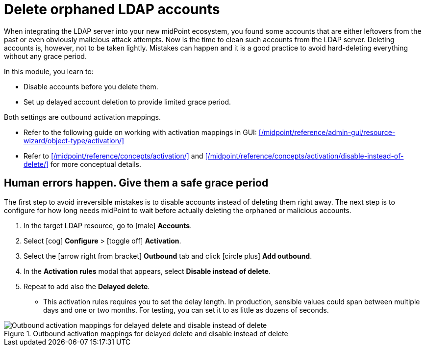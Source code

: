 = Delete orphaned LDAP accounts
:page-nav-title: Delete orphaned LDAP accounts
:page-display-order: 250
:experimental:
:icons: font

When integrating the LDAP server into your new midPoint ecosystem, you found some accounts that are either leftovers from the past or even obviously malicious attack attempts.
Now is the time to clean such accounts from the LDAP server.
Deleting accounts is, however, not to be taken lightly.
Mistakes can happen and it is a good practice to avoid hard-deleting everything without any grace period.

In this module, you learn to:

* Disable accounts before you delete them.
* Set up delayed account deletion to provide limited grace period.

Both settings are outbound activation mappings.

* Refer to the following guide on working with activation mappings in GUI: xref:/midpoint/reference/admin-gui/resource-wizard/object-type/activation/[]
* Refer to xref:/midpoint/reference/concepts/activation/[] and xref:/midpoint/reference/concepts/activation/disable-instead-of-delete/[] for more conceptual details.

== Human errors happen. Give them a safe grace period

The first step to avoid irreversible mistakes is to disable accounts instead of deleting them right away.
The next step is to configure for how long needs midPoint to wait before actually deleting the orphaned or malicious accounts.

. In the target LDAP resource, go to [.nowrap]#icon:male[] *Accounts*#.
. Select [.nowrap]#icon:cog[] btn:[Configure]# > [.nowrap]#icon:toggle-off[] *Activation*#.
. Select the [.nowrap]#icon:arrow-right-from-bracket[] *Outbound*# tab and click [.nowrap]#icon:circle-plus[] btn:[Add outbound]#.
. In the *Activation rules* modal that appears, select *Disable instead of delete*.
. Repeat to add also the *Delayed delete*.
    ** This activation rules requires you to set the delay length.
        In production, sensible values could span between multiple days and one or two months.
        For testing, you can set it to as little as dozens of seconds.

.Outbound activation mappings for delayed delete and disable instead of delete
image::../ldap-outbound-activation-mappings-delayed-delete.webp[Outbound activation mappings for delayed delete and disable instead of delete]


